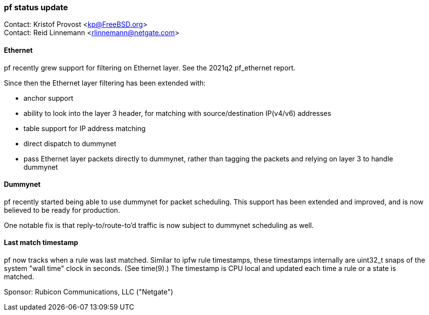 === pf status update

Contact: Kristof Provost <kp@FreeBSD.org> +
Contact: Reid Linnemann <rlinnemann@netgate.com>

==== Ethernet

pf recently grew support for filtering on Ethernet layer.
See the 2021q2 pf_ethernet report.

Since then the Ethernet layer filtering has been extended with:

 * anchor support
 * ability to look into the layer 3 header, for matching with source/destination IP(v4/v6) addresses
 * table support for IP address matching
 * direct dispatch to dummynet
 * pass Ethernet layer packets directly to dummynet, rather than tagging the packets and relying on layer 3 to handle dummynet

==== Dummynet

pf recently started being able to use dummynet for packet scheduling.
This support has been extended and improved, and is now believed to be ready for production.

One notable fix is that reply-to/route-to'd traffic is now subject to dummynet scheduling as well.

==== Last match timestamp

pf now tracks when a rule was last matched.
Similar to ipfw rule timestamps, these timestamps internally are uint32_t snaps of the system "wall time" clock in seconds. (See time(9).)
The timestamp is CPU local and updated each time a rule or a state is matched.

Sponsor: Rubicon Communications, LLC ("Netgate")
